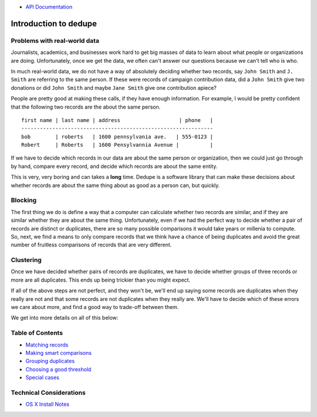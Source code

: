 -  `API
   Documentation <https://github.com/datamade/dedupe/wiki/API-documentation>`__

Introduction to dedupe
======================

Problems with real-world data
-----------------------------

Journalists, academics, and businesses work hard to get big masses of
data to learn about what people or organizations are doing.
Unfortunately, once we get the data, we often can't answer our questions
because we can't tell who is who.

In much real-world data, we do not have a way of absolutely deciding
whether two records, say ``John Smith`` and ``J. Smith`` are referring
to the same person. If these were records of campaign contribution data,
did a ``John Smith`` give two donations or did ``John Smith`` and maybe
``Jane Smith`` give one contribution apiece?

People are pretty good at making these calls, if they have enough
information. For example, I would be pretty confident that the following
two records are the about the same person.

::

    first name | last name | address                   | phone   |
    --------------------------------------------------------------
    bob        | roberts   | 1600 pennsylvania ave.   | 555-0123 |
    Robert     | Roberts   | 1600 Pensylvannia Avenue |          |

If we have to decide which records in our data are about the same person
or organization, then we could just go through by hand, compare every
record, and decide which records are about the same entity.

This is very, very boring and can takes a **long** time. Dedupe is a
software library that can make these decisions about whether records are
about the same thing about as good as a person can, but quickly.

Blocking
--------

The first thing we do is define a way that a computer can calculate
whether two records are similar, and if they are similar whether they
are about the same thing. Unfortunately, even if we had the perfect way
to decide whether a pair of records are distinct or duplicates, there
are so many possible comparisons it would take years or millenia to
compute. So, next, we find a means to only compare records that we think
have a chance of being duplicates and avoid the great number of
fruitless comparisons of records that are very different.

Clustering
----------

Once we have decided whether pairs of records are duplicates, we have to
decide whether groups of three records or more are all duplicates. This
ends up being trickier than you might expect.

If all of the above steps are not perfect, and they won't be, we'll end
up saying some records are duplicates when they really are not and that
some records are not duplicates when they really are. We'll have to
decide which of these errors we care about more, and find a good way to
trade-off between them.

We get into more details on all of this below:

Table of Contents
-----------------

-  `Matching
   records <https://github.com/datamade/dedupe/wiki/Matching-records>`__
-  `Making smart
   comparisons <https://github.com/datamade/dedupe/wiki/Making-smart-comparisons>`__
-  `Grouping
   duplicates <https://github.com/datamade/dedupe/wiki/Grouping-duplicates>`__
-  `Choosing a good
   threshold <https://github.com/datamade/dedupe/wiki/Choosing-a-good-threshold>`__
-  `Special
   cases <https://github.com/datamade/dedupe/wiki/Special-cases>`__

Technical Considerations
------------------------

-  `OS X Install
   Notes <https://github.com/datamade/dedupe/wiki/OSX-Install-Notes>`__

